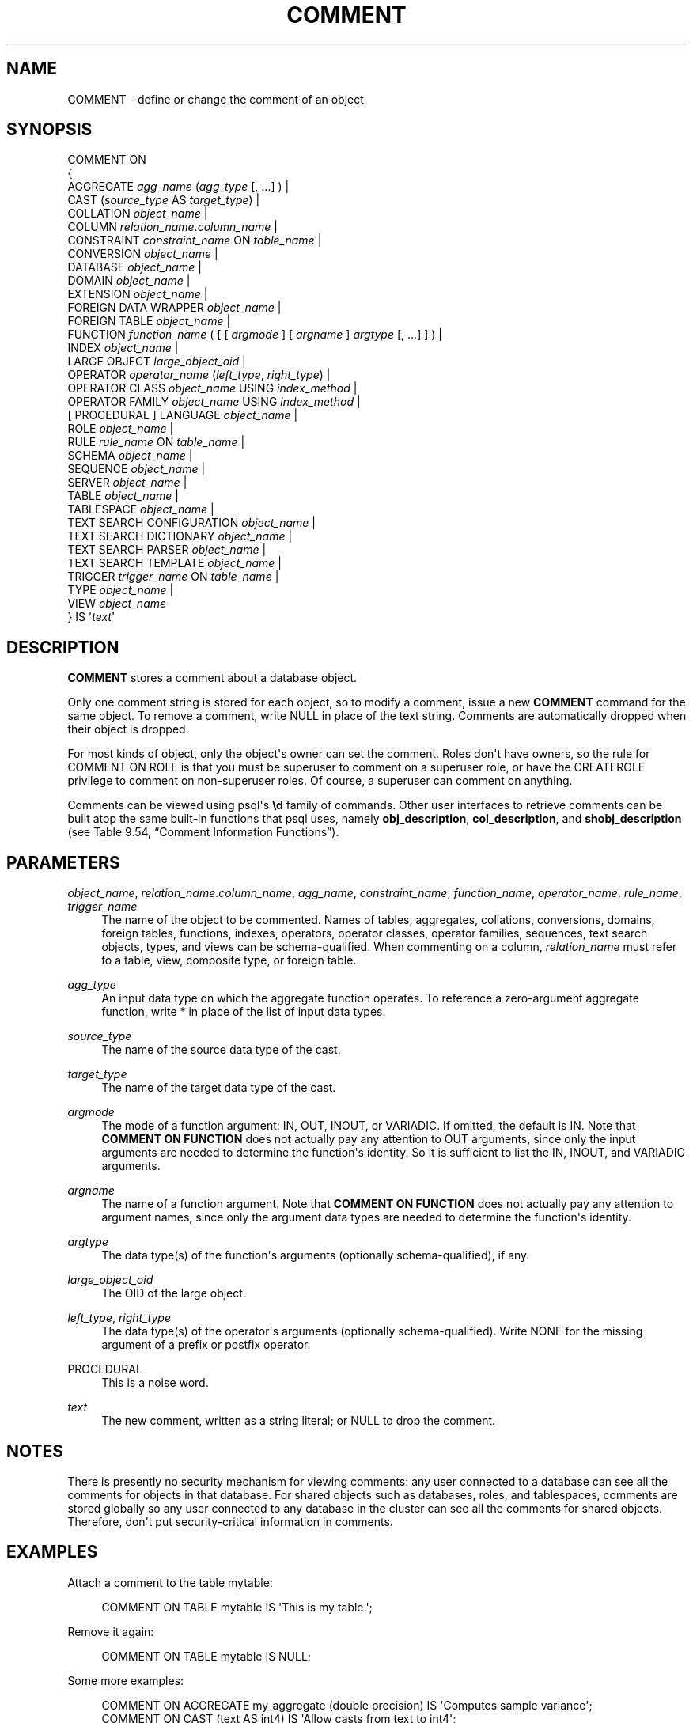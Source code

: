 '\" t
.\"     Title: COMMENT
.\"    Author: The PostgreSQL Global Development Group
.\" Generator: DocBook XSL Stylesheets v1.75.2 <http://docbook.sf.net/>
.\"      Date: 2012-12-03
.\"    Manual: PostgreSQL 9.2.2 Documentation
.\"    Source: PostgreSQL 9.2.2
.\"  Language: English
.\"
.TH "COMMENT" "7" "2012-12-03" "PostgreSQL 9.2.2" "PostgreSQL 9.2.2 Documentation"
.\" -----------------------------------------------------------------
.\" * Define some portability stuff
.\" -----------------------------------------------------------------
.\" ~~~~~~~~~~~~~~~~~~~~~~~~~~~~~~~~~~~~~~~~~~~~~~~~~~~~~~~~~~~~~~~~~
.\" http://bugs.debian.org/507673
.\" http://lists.gnu.org/archive/html/groff/2009-02/msg00013.html
.\" ~~~~~~~~~~~~~~~~~~~~~~~~~~~~~~~~~~~~~~~~~~~~~~~~~~~~~~~~~~~~~~~~~
.ie \n(.g .ds Aq \(aq
.el       .ds Aq '
.\" -----------------------------------------------------------------
.\" * set default formatting
.\" -----------------------------------------------------------------
.\" disable hyphenation
.nh
.\" disable justification (adjust text to left margin only)
.ad l
.\" -----------------------------------------------------------------
.\" * MAIN CONTENT STARTS HERE *
.\" -----------------------------------------------------------------
.SH "NAME"
COMMENT \- define or change the comment of an object
.\" COMMENT
.SH "SYNOPSIS"
.sp
.nf
COMMENT ON
{
  AGGREGATE \fIagg_name\fR (\fIagg_type\fR [, \&.\&.\&.] ) |
  CAST (\fIsource_type\fR AS \fItarget_type\fR) |
  COLLATION \fIobject_name\fR |
  COLUMN \fIrelation_name\fR\&.\fIcolumn_name\fR |
  CONSTRAINT \fIconstraint_name\fR ON \fItable_name\fR |
  CONVERSION \fIobject_name\fR |
  DATABASE \fIobject_name\fR |
  DOMAIN \fIobject_name\fR |
  EXTENSION \fIobject_name\fR |
  FOREIGN DATA WRAPPER \fIobject_name\fR |
  FOREIGN TABLE \fIobject_name\fR |
  FUNCTION \fIfunction_name\fR ( [ [ \fIargmode\fR ] [ \fIargname\fR ] \fIargtype\fR [, \&.\&.\&.] ] ) |
  INDEX \fIobject_name\fR |
  LARGE OBJECT \fIlarge_object_oid\fR |
  OPERATOR \fIoperator_name\fR (\fIleft_type\fR, \fIright_type\fR) |
  OPERATOR CLASS \fIobject_name\fR USING \fIindex_method\fR |
  OPERATOR FAMILY \fIobject_name\fR USING \fIindex_method\fR |
  [ PROCEDURAL ] LANGUAGE \fIobject_name\fR |
  ROLE \fIobject_name\fR |
  RULE \fIrule_name\fR ON \fItable_name\fR |
  SCHEMA \fIobject_name\fR |
  SEQUENCE \fIobject_name\fR |
  SERVER \fIobject_name\fR |
  TABLE \fIobject_name\fR |
  TABLESPACE \fIobject_name\fR |
  TEXT SEARCH CONFIGURATION \fIobject_name\fR |
  TEXT SEARCH DICTIONARY \fIobject_name\fR |
  TEXT SEARCH PARSER \fIobject_name\fR |
  TEXT SEARCH TEMPLATE \fIobject_name\fR |
  TRIGGER \fItrigger_name\fR ON \fItable_name\fR |
  TYPE \fIobject_name\fR |
  VIEW \fIobject_name\fR
} IS \*(Aq\fItext\fR\*(Aq
.fi
.SH "DESCRIPTION"
.PP

\fBCOMMENT\fR
stores a comment about a database object\&.
.PP
Only one comment string is stored for each object, so to modify a comment, issue a new
\fBCOMMENT\fR
command for the same object\&. To remove a comment, write
NULL
in place of the text string\&. Comments are automatically dropped when their object is dropped\&.
.PP
For most kinds of object, only the object\*(Aqs owner can set the comment\&. Roles don\*(Aqt have owners, so the rule for
COMMENT ON ROLE
is that you must be superuser to comment on a superuser role, or have the
CREATEROLE
privilege to comment on non\-superuser roles\&. Of course, a superuser can comment on anything\&.
.PP
Comments can be viewed using
psql\*(Aqs
\fB\ed\fR
family of commands\&. Other user interfaces to retrieve comments can be built atop the same built\-in functions that
psql
uses, namely
\fBobj_description\fR,
\fBcol_description\fR, and
\fBshobj_description\fR
(see
Table\ \&9.54, \(lqComment Information Functions\(rq)\&.
.SH "PARAMETERS"
.PP
\fIobject_name\fR, \fIrelation_name\fR\&.\fIcolumn_name\fR, \fIagg_name\fR, \fIconstraint_name\fR, \fIfunction_name\fR, \fIoperator_name\fR, \fIrule_name\fR, \fItrigger_name\fR
.RS 4
The name of the object to be commented\&. Names of tables, aggregates, collations, conversions, domains, foreign tables, functions, indexes, operators, operator classes, operator families, sequences, text search objects, types, and views can be schema\-qualified\&. When commenting on a column,
\fIrelation_name\fR
must refer to a table, view, composite type, or foreign table\&.
.RE
.PP
\fIagg_type\fR
.RS 4
An input data type on which the aggregate function operates\&. To reference a zero\-argument aggregate function, write
*
in place of the list of input data types\&.
.RE
.PP
\fIsource_type\fR
.RS 4
The name of the source data type of the cast\&.
.RE
.PP
\fItarget_type\fR
.RS 4
The name of the target data type of the cast\&.
.RE
.PP
\fIargmode\fR
.RS 4
The mode of a function argument:
IN,
OUT,
INOUT, or
VARIADIC\&. If omitted, the default is
IN\&. Note that
\fBCOMMENT ON FUNCTION\fR
does not actually pay any attention to
OUT
arguments, since only the input arguments are needed to determine the function\*(Aqs identity\&. So it is sufficient to list the
IN,
INOUT, and
VARIADIC
arguments\&.
.RE
.PP
\fIargname\fR
.RS 4
The name of a function argument\&. Note that
\fBCOMMENT ON FUNCTION\fR
does not actually pay any attention to argument names, since only the argument data types are needed to determine the function\*(Aqs identity\&.
.RE
.PP
\fIargtype\fR
.RS 4
The data type(s) of the function\*(Aqs arguments (optionally schema\-qualified), if any\&.
.RE
.PP
\fIlarge_object_oid\fR
.RS 4
The OID of the large object\&.
.RE
.PP
\fIleft_type\fR, \fIright_type\fR
.RS 4
The data type(s) of the operator\*(Aqs arguments (optionally schema\-qualified)\&. Write
NONE
for the missing argument of a prefix or postfix operator\&.
.RE
.PP
PROCEDURAL
.RS 4
This is a noise word\&.
.RE
.PP
\fItext\fR
.RS 4
The new comment, written as a string literal; or
NULL
to drop the comment\&.
.RE
.SH "NOTES"
.PP
There is presently no security mechanism for viewing comments: any user connected to a database can see all the comments for objects in that database\&. For shared objects such as databases, roles, and tablespaces, comments are stored globally so any user connected to any database in the cluster can see all the comments for shared objects\&. Therefore, don\*(Aqt put security\-critical information in comments\&.
.SH "EXAMPLES"
.PP
Attach a comment to the table
mytable:
.sp
.if n \{\
.RS 4
.\}
.nf
COMMENT ON TABLE mytable IS \*(AqThis is my table\&.\*(Aq;
.fi
.if n \{\
.RE
.\}
.sp
Remove it again:
.sp
.if n \{\
.RS 4
.\}
.nf
COMMENT ON TABLE mytable IS NULL;
.fi
.if n \{\
.RE
.\}
.PP
Some more examples:
.sp
.if n \{\
.RS 4
.\}
.nf
COMMENT ON AGGREGATE my_aggregate (double precision) IS \*(AqComputes sample variance\*(Aq;
COMMENT ON CAST (text AS int4) IS \*(AqAllow casts from text to int4\*(Aq;
COMMENT ON COLLATION "fr_CA" IS \*(AqCanadian French\*(Aq;
COMMENT ON COLUMN my_table\&.my_column IS \*(AqEmployee ID number\*(Aq;
COMMENT ON CONVERSION my_conv IS \*(AqConversion to UTF8\*(Aq;
COMMENT ON CONSTRAINT bar_col_cons ON bar IS \*(AqConstrains column col\*(Aq;
COMMENT ON DATABASE my_database IS \*(AqDevelopment Database\*(Aq;
COMMENT ON DOMAIN my_domain IS \*(AqEmail Address Domain\*(Aq;
COMMENT ON EXTENSION hstore IS \*(Aqimplements the hstore data type\*(Aq;
COMMENT ON FOREIGN DATA WRAPPER mywrapper IS \*(Aqmy foreign data wrapper\*(Aq;
COMMENT ON FOREIGN TABLE my_foreign_table IS \*(AqEmployee Information in other database\*(Aq;
COMMENT ON FUNCTION my_function (timestamp) IS \*(AqReturns Roman Numeral\*(Aq;
COMMENT ON INDEX my_index IS \*(AqEnforces uniqueness on employee ID\*(Aq;
COMMENT ON LANGUAGE plpython IS \*(AqPython support for stored procedures\*(Aq;
COMMENT ON LARGE OBJECT 346344 IS \*(AqPlanning document\*(Aq;
COMMENT ON OPERATOR ^ (text, text) IS \*(AqPerforms intersection of two texts\*(Aq;
COMMENT ON OPERATOR \- (NONE, integer) IS \*(AqUnary minus\*(Aq;
COMMENT ON OPERATOR CLASS int4ops USING btree IS \*(Aq4 byte integer operators for btrees\*(Aq;
COMMENT ON OPERATOR FAMILY integer_ops USING btree IS \*(Aqall integer operators for btrees\*(Aq;
COMMENT ON ROLE my_role IS \*(AqAdministration group for finance tables\*(Aq;
COMMENT ON RULE my_rule ON my_table IS \*(AqLogs updates of employee records\*(Aq;
COMMENT ON SCHEMA my_schema IS \*(AqDepartmental data\*(Aq;
COMMENT ON SEQUENCE my_sequence IS \*(AqUsed to generate primary keys\*(Aq;
COMMENT ON SERVER myserver IS \*(Aqmy foreign server\*(Aq;
COMMENT ON TABLE my_schema\&.my_table IS \*(AqEmployee Information\*(Aq;
COMMENT ON TABLESPACE my_tablespace IS \*(AqTablespace for indexes\*(Aq;
COMMENT ON TEXT SEARCH CONFIGURATION my_config IS \*(AqSpecial word filtering\*(Aq;
COMMENT ON TEXT SEARCH DICTIONARY swedish IS \*(AqSnowball stemmer for swedish language\*(Aq;
COMMENT ON TEXT SEARCH PARSER my_parser IS \*(AqSplits text into words\*(Aq;
COMMENT ON TEXT SEARCH TEMPLATE snowball IS \*(AqSnowball stemmer\*(Aq;
COMMENT ON TRIGGER my_trigger ON my_table IS \*(AqUsed for RI\*(Aq;
COMMENT ON TYPE complex IS \*(AqComplex number data type\*(Aq;
COMMENT ON VIEW my_view IS \*(AqView of departmental costs\*(Aq;
.fi
.if n \{\
.RE
.\}
.SH "COMPATIBILITY"
.PP
There is no
\fBCOMMENT\fR
command in the SQL standard\&.
